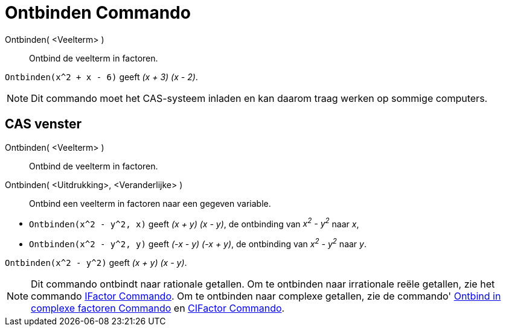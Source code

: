 = Ontbinden Commando
:page-en: commands/Factor_Command
ifdef::env-github[:imagesdir: /nl/modules/ROOT/assets/images]

Ontbinden( <Veelterm> )::
  Ontbind de veelterm in factoren.

[EXAMPLE]
====

`++Ontbinden(x^2 + x - 6)++` geeft _(x + 3) (x - 2)_.

====

[NOTE]
====

Dit commando moet het CAS-systeem inladen en kan daarom traag werken op sommige computers.

====

== CAS venster

Ontbinden( <Veelterm> )::
  Ontbind de veelterm in factoren.
Ontbinden( <Uitdrukking>, <Veranderlijke> )::
  Ontbind een veelterm in factoren naar een gegeven variable.

[EXAMPLE]
====

* `++Ontbinden(x^2 - y^2, x)++` geeft _(x + y) (x - y)_, de ontbinding van _x^2^ - y^2^_ naar _x_,
* `++Ontbinden(x^2 - y^2, y)++` geeft _(-x - y) (-x + y)_, de ontbinding van _x^2^ - y^2^_ naar _y_.

====

[EXAMPLE]
====

`++Ontbinden(x^2 - y^2)++` geeft _(x + y) (x - y)_.

====

[NOTE]
====

Dit commando ontbindt naar rationale getallen. Om te ontbinden naar irrationale reële getallen, zie het commando
xref:/commands/IFactor.adoc[IFactor Commando]. Om te ontbinden naar complexe getallen, zie de commando'
xref:/commands/Ontbind_in_complexe_factoren.adoc[Ontbind in complexe factoren Commando] en
xref:/commands/CIFactor.adoc[CIFactor Commando].

====
